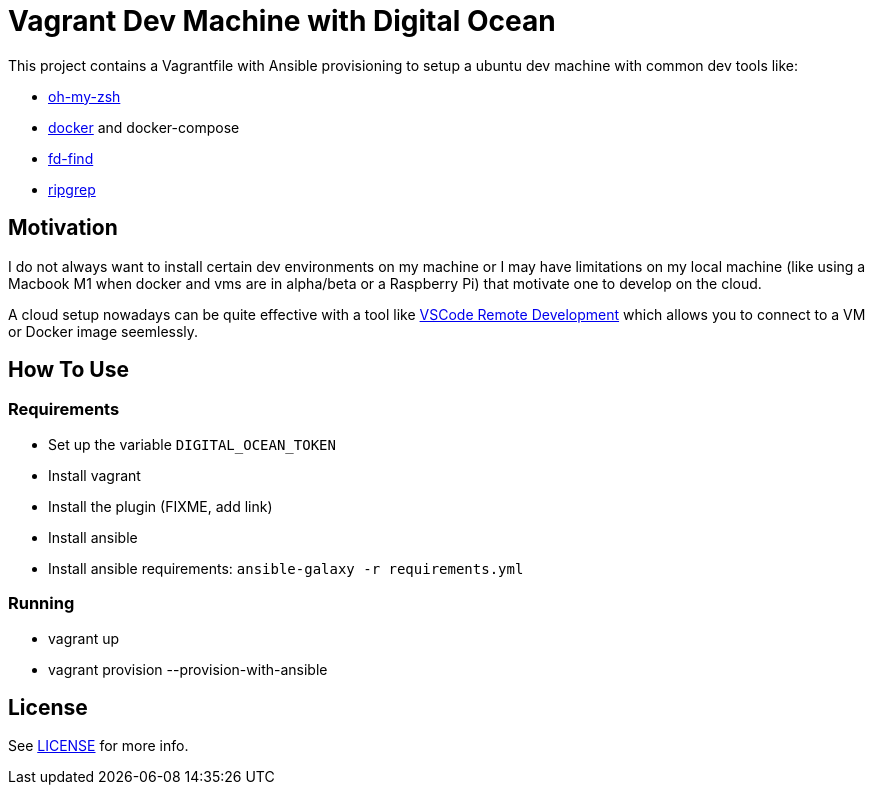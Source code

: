 = Vagrant Dev Machine with Digital Ocean

This project contains a Vagrantfile with Ansible provisioning to setup a ubuntu dev machine with common dev tools like:

* https://ohmyz.sh[oh-my-zsh]
* https://www.docker.com[docker] and docker-compose
* https://github.com/sharkdp/fd[fd-find]
* https://github.com/BurntSushi/ripgrep[ripgrep]

== Motivation

I do not always want to install certain dev environments on my machine or I may have limitations on my local machine (like using a Macbook M1 when docker and vms are in alpha/beta or a Raspberry Pi) that motivate one to develop on the cloud.

A cloud setup nowadays can be quite effective with a tool like https://code.visualstudio.com/docs/remote/remote-overview[VSCode Remote Development] which allows you to connect to a VM or Docker image seemlessly.

== How To Use
=== Requirements
- Set up the variable `DIGITAL_OCEAN_TOKEN`
- Install vagrant
- Install the plugin (FIXME, add link)
- Install ansible
- Install ansible requirements: `ansible-galaxy -r requirements.yml`

=== Running
- vagrant up
- vagrant provision --provision-with-ansible

== License

See xref:./LICENSE[LICENSE] for more info.
